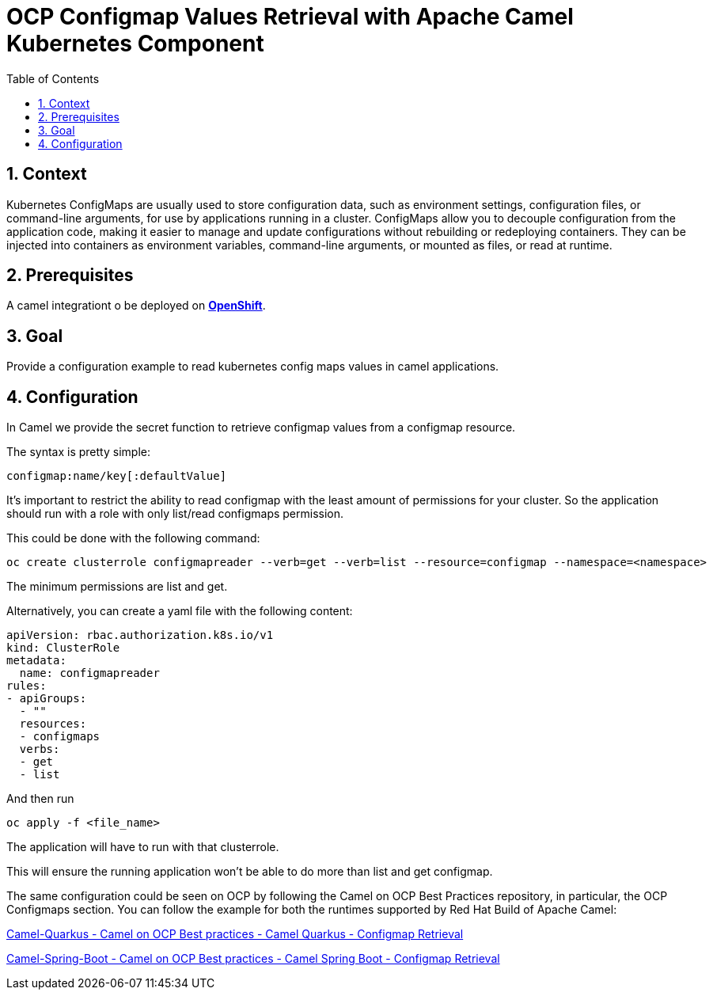 = OCP Configmap Values Retrieval with Apache Camel Kubernetes Component
:icons: font
:numbered:
:title: OCP Configmap Values Retrieval with Apache Camel Kubernetes Component
:toc: left
:toclevels: 2
:source-highlighter: coderay

== Context

Kubernetes ConfigMaps are usually used to store configuration data, such as environment settings, configuration files, or command-line arguments, for use by applications running in a cluster. ConfigMaps allow you to decouple configuration from the application code, making it easier to manage and update configurations without rebuilding or redeploying containers. They can be injected into containers as environment variables, command-line arguments, or mounted as files, or read at runtime.

== Prerequisites 

A camel integrationt o be deployed on https://www.redhat.com/en/technologies/cloud-computing/openshift[**OpenShift**].

== Goal

Provide a configuration example to read kubernetes config maps values in camel applications.

== Configuration

In Camel we provide the secret function to retrieve configmap values from a configmap resource.

The syntax is pretty simple:

....
configmap:name/key[:defaultValue]
....

It’s important to restrict the ability to read configmap with the least amount of permissions for your cluster. So the application should run with a role with only list/read configmaps permission.

This could be done with the following command:

....
oc create clusterrole configmapreader --verb=get --verb=list --resource=configmap --namespace=<namespace>
....

The minimum permissions are list and get.

Alternatively, you can create a yaml file with the following content:

[source,yaml]
----
apiVersion: rbac.authorization.k8s.io/v1
kind: ClusterRole
metadata:
  name: configmapreader
rules:
- apiGroups:
  - ""
  resources:
  - configmaps
  verbs:
  - get
  - list
----

And then run 

....
oc apply -f <file_name>
....

The application will have to run with that clusterrole.

This will ensure the running application won’t be able to do more than list and get configmap.

The same configuration could be seen on OCP by following the Camel on
OCP Best Practices repository, in particular, the OCP Configmaps section. You
can follow the example for both the runtimes supported by Red Hat Build
of Apache Camel:

https://github.com/jboss-fuse/apache-camel-on-ocp-best-practices/tree/main/examples/ocp/configmaps/camel-quarkus/retrieval[Camel-Quarkus
- Camel on OCP Best practices - Camel Quarkus - Configmap Retrieval]

https://github.com/jboss-fuse/apache-camel-on-ocp-best-practices/tree/main/examples/ocp/configmaps/camel-spring-boot/retrieval[Camel-Spring-Boot
- Camel on OCP Best practices - Camel Spring Boot - Configmap Retrieval]

